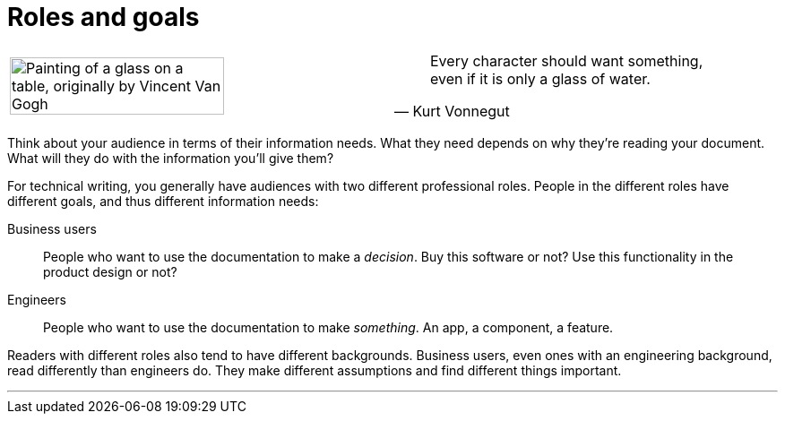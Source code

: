 = Roles and goals
:fragment:
:imagesdir: ../images

// ---- SLIDE & IMAGE ----
// tag::slide[]

[cols="2",frame=none,grid=none]
|===
a|image::van-Gogh-glass.png["Painting of a glass on a table, originally by Vincent Van Gogh",75%,,align="right"]
a|
// tag::html[]
[quote, Kurt Vonnegut]
____
Every character should want something, even if it is only a glass of water.
____

// end::html[]
|===
// end::slide[]

// ---- EXPLANATION ----
// tag::html[]

Think about your audience in terms of their information needs. What they need depends on why they're reading your document. What will they do with the information you'll give them?

For technical writing, you generally have audiences with two different professional roles. People in the different roles have different goals, and thus different information needs:

Business users:: People who want to use the documentation to make a _decision_. Buy this software or not? Use this functionality in the product design or not?
Engineers:: People who want to use the documentation to make _something_. An app, a component, a feature.

Readers with different roles also tend to have different backgrounds. Business users, even ones with an engineering background, read differently than engineers do. They make different assumptions and find different things important.

'''

// end::html[]

